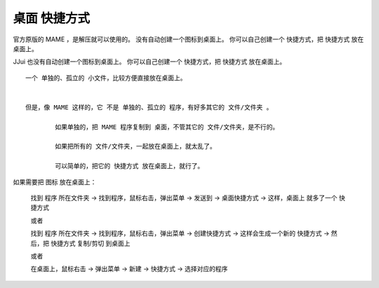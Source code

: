 =====================
桌面 快捷方式
=====================

官方原版的 MAME ，是解压就可以使用的。
没有自动创建一个图标到桌面上。
你可以自己创建一个 快捷方式，把 快捷方式 放在桌面上。

JJui 也没有自动创建一个图标到桌面上。
你可以自己创建一个 快捷方式，把 快捷方式 放在桌面上。


::
	
	一个 单独的、孤立的 小文件，比较方便直接放在桌面上。
	
	
	但是，像 MAME 这样的，它 不是 单独的、孤立的 程序，有好多其它的 文件/文件夹 。
		
		如果单独的，把 MAME 程序复制到 桌面，不管其它的 文件/文件夹，是不行的。
		
		如果把所有的 文件/文件夹，一起放在桌面上，就太乱了。
		
		可以简单的，把它的 快捷方式 放在桌面上，就行了。

如果需要把 图标 放在桌面上：
	
	找到 程序 所在文件夹
	→ 找到程序，鼠标右击，弹出菜单
	→ 发送到
	→ 桌面快捷方式
	→ 这样，桌面上 就多了一个 快捷方式
	
	或者
	
	找到 程序 所在文件夹
	→ 找到程序，鼠标右击，弹出菜单
	→ 创建快捷方式
	→ 这样会生成一个新的 快捷方式
	→ 然后，把 快捷方式 复制/剪切 到桌面上
	
	或者
	
	在桌面上，鼠标右击
	→ 弹出菜单
	→ 新建
	→ 快捷方式
	→ 选择对应的程序
	





